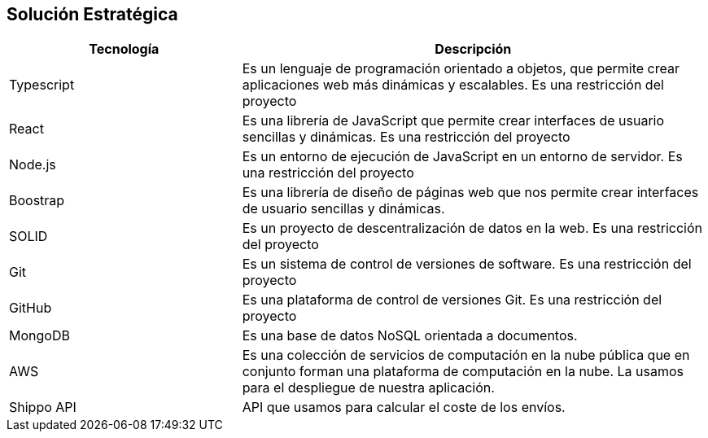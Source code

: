[[section-solution-strategy]]
== Solución Estratégica
[role="arc42help"]
[options="header",cols="1,2"]
|===
|Tecnología|Descripción
|Typescript|Es un lenguaje de programación orientado a objetos, que permite crear aplicaciones web más dinámicas y escalables. Es una restricción del proyecto
| React| Es una librería de JavaScript que permite crear interfaces de usuario sencillas y dinámicas. Es una restricción del proyecto
| Node.js | Es un entorno de ejecución de JavaScript en un entorno de servidor. Es una restricción del proyecto 
| Boostrap | Es una librería de diseño de páginas web que nos permite crear interfaces de usuario sencillas y dinámicas.
| SOLID | Es un proyecto de descentralización de datos en la web. Es una restricción del proyecto
| Git |  Es un sistema de control de versiones de software. Es una restricción del proyecto
| GitHub |  Es una plataforma de control de versiones Git. Es una restricción del proyecto
| MongoDB |  Es una base de datos NoSQL orientada a documentos.
| AWS | Es una colección de servicios de computación en la nube pública que en conjunto forman una plataforma de computación en la nube. La usamos para el despliegue de nuestra aplicación.
| Shippo API | API que usamos para calcular el coste de los envíos. 
|===
